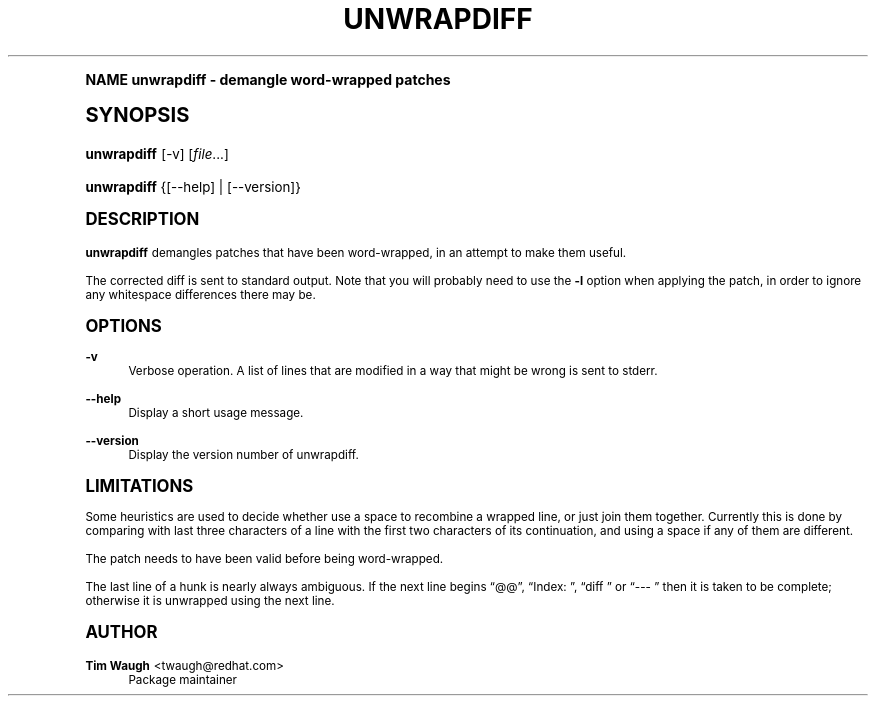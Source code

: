 .\"     Title: unwrapdiff
.\"    Author: 
.\" Generator: DocBook XSL Stylesheets v1.74.0 <http://docbook.sf.net/>
.\"      Date: 17 January 2003
.\"    Manual: Man pages
.\"    Source: patchutils
.\"  Language: English
.\"
.TH "UNWRAPDIFF" "1" "17 January 2003" "patchutils" "Man pages"
.\" -----------------------------------------------------------------
.\" * (re)Define some macros
.\" -----------------------------------------------------------------
.\" ~~~~~~~~~~~~~~~~~~~~~~~~~~~~~~~~~~~~~~~~~~~~~~~~~~~~~~~~~~~~~~~~~
.\" toupper - uppercase a string (locale-aware)
.\" ~~~~~~~~~~~~~~~~~~~~~~~~~~~~~~~~~~~~~~~~~~~~~~~~~~~~~~~~~~~~~~~~~
.de toupper
.tr aAbBcCdDeEfFgGhHiIjJkKlLmMnNoOpPqQrRsStTuUvVwWxXyYzZ
\\$*
.tr aabbccddeeffgghhiijjkkllmmnnooppqqrrssttuuvvwwxxyyzz
..
.\" ~~~~~~~~~~~~~~~~~~~~~~~~~~~~~~~~~~~~~~~~~~~~~~~~~~~~~~~~~~~~~~~~~
.\" SH-xref - format a cross-reference to an SH section
.\" ~~~~~~~~~~~~~~~~~~~~~~~~~~~~~~~~~~~~~~~~~~~~~~~~~~~~~~~~~~~~~~~~~
.de SH-xref
.ie n \{\
.\}
.toupper \\$*
.el \{\
\\$*
.\}
..
.\" ~~~~~~~~~~~~~~~~~~~~~~~~~~~~~~~~~~~~~~~~~~~~~~~~~~~~~~~~~~~~~~~~~
.\" SH - level-one heading that works better for non-TTY output
.\" ~~~~~~~~~~~~~~~~~~~~~~~~~~~~~~~~~~~~~~~~~~~~~~~~~~~~~~~~~~~~~~~~~
.de1 SH
.\" put an extra blank line of space above the head in non-TTY output
.if t \{\
.sp 1
.\}
.sp \\n[PD]u
.nr an-level 1
.set-an-margin
.nr an-prevailing-indent \\n[IN]
.fi
.in \\n[an-margin]u
.ti 0
.HTML-TAG ".NH \\n[an-level]"
.it 1 an-trap
.nr an-no-space-flag 1
.nr an-break-flag 1
\." make the size of the head bigger
.ps +3
.ft B
.ne (2v + 1u)
.ie n \{\
.\" if n (TTY output), use uppercase
.toupper \\$*
.\}
.el \{\
.nr an-break-flag 0
.\" if not n (not TTY), use normal case (not uppercase)
\\$1
.in \\n[an-margin]u
.ti 0
.\" if not n (not TTY), put a border/line under subheading
.sp -.6
\l'\n(.lu'
.\}
..
.\" ~~~~~~~~~~~~~~~~~~~~~~~~~~~~~~~~~~~~~~~~~~~~~~~~~~~~~~~~~~~~~~~~~
.\" SS - level-two heading that works better for non-TTY output
.\" ~~~~~~~~~~~~~~~~~~~~~~~~~~~~~~~~~~~~~~~~~~~~~~~~~~~~~~~~~~~~~~~~~
.de1 SS
.sp \\n[PD]u
.nr an-level 1
.set-an-margin
.nr an-prevailing-indent \\n[IN]
.fi
.in \\n[IN]u
.ti \\n[SN]u
.it 1 an-trap
.nr an-no-space-flag 1
.nr an-break-flag 1
.ps \\n[PS-SS]u
\." make the size of the head bigger
.ps +2
.ft B
.ne (2v + 1u)
.if \\n[.$] \&\\$*
..
.\" ~~~~~~~~~~~~~~~~~~~~~~~~~~~~~~~~~~~~~~~~~~~~~~~~~~~~~~~~~~~~~~~~~
.\" BB/BE - put background/screen (filled box) around block of text
.\" ~~~~~~~~~~~~~~~~~~~~~~~~~~~~~~~~~~~~~~~~~~~~~~~~~~~~~~~~~~~~~~~~~
.de BB
.if t \{\
.sp -.5
.br
.in +2n
.ll -2n
.gcolor red
.di BX
.\}
..
.de EB
.if t \{\
.if "\\$2"adjust-for-leading-newline" \{\
.sp -1
.\}
.br
.di
.in
.ll
.gcolor
.nr BW \\n(.lu-\\n(.i
.nr BH \\n(dn+.5v
.ne \\n(BHu+.5v
.ie "\\$2"adjust-for-leading-newline" \{\
\M[\\$1]\h'1n'\v'+.5v'\D'P \\n(BWu 0 0 \\n(BHu -\\n(BWu 0 0 -\\n(BHu'\M[]
.\}
.el \{\
\M[\\$1]\h'1n'\v'-.5v'\D'P \\n(BWu 0 0 \\n(BHu -\\n(BWu 0 0 -\\n(BHu'\M[]
.\}
.in 0
.sp -.5v
.nf
.BX
.in
.sp .5v
.fi
.\}
..
.\" ~~~~~~~~~~~~~~~~~~~~~~~~~~~~~~~~~~~~~~~~~~~~~~~~~~~~~~~~~~~~~~~~~
.\" BM/EM - put colored marker in margin next to block of text
.\" ~~~~~~~~~~~~~~~~~~~~~~~~~~~~~~~~~~~~~~~~~~~~~~~~~~~~~~~~~~~~~~~~~
.de BM
.if t \{\
.br
.ll -2n
.gcolor red
.di BX
.\}
..
.de EM
.if t \{\
.br
.di
.ll
.gcolor
.nr BH \\n(dn
.ne \\n(BHu
\M[\\$1]\D'P -.75n 0 0 \\n(BHu -(\\n[.i]u - \\n(INu - .75n) 0 0 -\\n(BHu'\M[]
.in 0
.nf
.BX
.in
.fi
.\}
..
.\" -----------------------------------------------------------------
.\" * set default formatting
.\" -----------------------------------------------------------------
.\" disable hyphenation
.nh
.\" disable justification (adjust text to left margin only)
.ad l
.\" -----------------------------------------------------------------
.\" * MAIN CONTENT STARTS HERE *
.\" -----------------------------------------------------------------
.SH "Name"
unwrapdiff \- demangle word\-wrapped patches
.SH "Synopsis"
.fam C
.HP \w'\fBunwrapdiff\fR\ 'u
\fBunwrapdiff\fR [\-v] [\fIfile\fR...]
.fam
.fam C
.HP \w'\fBunwrapdiff\fR\ 'u
\fBunwrapdiff\fR {[\-\-help] | [\-\-version]}
.fam
.SH "Description"
.PP
\fBunwrapdiff\fR
demangles patches that have been word\-wrapped, in an attempt to make them useful\&.
.PP
The corrected diff is sent to standard output\&. Note that you will probably need to use the
\fB\-l\fR
option when applying the patch, in order to ignore any whitespace differences there may be\&.
.SH "Options"
.PP
\fB\-v\fR
.RS 4
Verbose operation\&. A list of lines that are modified in a way that might be wrong is sent to stderr\&.
.RE
.PP
\fB\-\-help\fR
.RS 4
Display a short usage message\&.
.RE
.PP
\fB\-\-version\fR
.RS 4
Display the version number of unwrapdiff\&.
.RE
.SH "Limitations"
.PP
Some heuristics are used to decide whether use a space to recombine a wrapped line, or just join them together\&. Currently this is done by comparing with last three characters of a line with the first two characters of its continuation, and using a space if any of them are different\&.
.PP
The patch needs to have been valid before being word\-wrapped\&.
.PP
The last line of a hunk is nearly always ambiguous\&. If the next line begins
\(lq@@\(rq,
\(lqIndex:\ \&\(rq,
\(lqdiff\ \&\(rq
or
\(lq\-\-\-\ \&\(rq
then it is taken to be complete; otherwise it is unwrapped using the next line\&.
.SH "Author"
.PP
\fBTim Waugh\fR <\&twaugh@redhat.com\&>
.RS 4
Package maintainer
.RE
